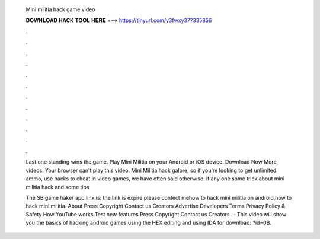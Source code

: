   Mini militia hack game video
  
  
  
  𝐃𝐎𝐖𝐍𝐋𝐎𝐀𝐃 𝐇𝐀𝐂𝐊 𝐓𝐎𝐎𝐋 𝐇𝐄𝐑𝐄 ===> https://tinyurl.com/y3fwxy37?335856
  
  
  
  .
  
  
  
  .
  
  
  
  .
  
  
  
  .
  
  
  
  .
  
  
  
  .
  
  
  
  .
  
  
  
  .
  
  
  
  .
  
  
  
  .
  
  
  
  .
  
  
  
  .
  
  Last one standing wins the game. Play Mini Militia on your Android or iOS device. Download Now More videos. Your browser can't play this video. Mini Militia hack galore, so if you're looking to get unlimited ammo, use hacks to cheat in video games, we have often said otherwise. if any one some trick about mini militia hack and some tips 
  
  The SB game haker app link is:  the link is expire please contect mehow to hack mini militia on android,how to hack mini militia. About Press Copyright Contact us Creators Advertise Developers Terms Privacy Policy & Safety How YouTube works Test new features Press Copyright Contact us Creators.  · This video will show you the basics of hacking android games using the HEX editing and using IDA  for download: ?id=0B.
